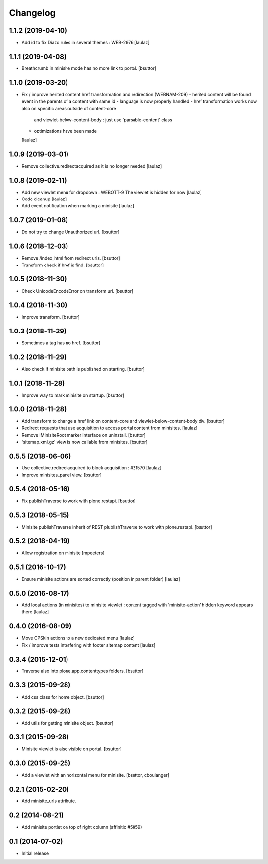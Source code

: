 Changelog
=========

1.1.2 (2019-04-10)
------------------

- Add id to fix Diazo rules in several themes : WEB-2976
  [laulaz]


1.1.1 (2019-04-08)
------------------

- Breathcrumb in minisite mode has no more link to portal.
  [bsuttor]


1.1.0 (2019-03-20)
------------------

- Fix / improve herited content href transformation and redirection (WEBNAM-209)
  - herited content will be found event in the parents of a content with same id
  - language is now properly handled
  - href transformation works now also on specific areas outside of content-core
    and viewlet-below-content-body : just use 'parsable-content' class
  - optimizations have been made
  [laulaz]


1.0.9 (2019-03-01)
------------------

- Remove collective.redirectacquired as it is no longer needed
  [laulaz]


1.0.8 (2019-02-11)
------------------

- Add new viewlet menu for dropdown : WEBOTT-9
  The viewlet is hidden for now
  [laulaz]

- Code cleanup
  [laulaz]

- Add event notification when marking a minisite
  [laulaz]


1.0.7 (2019-01-08)
------------------

- Do not try to change Unauthorized url.
  [bsuttor]


1.0.6 (2018-12-03)
------------------

- Remove /index_html from redirect urls.
  [bsuttor]

- Transform check if href is find.
  [bsuttor]


1.0.5 (2018-11-30)
------------------

- Check UnicodeEncodeError on transform url.
  [bsuttor]


1.0.4 (2018-11-30)
------------------

- Improve transform.
  [bsuttor]


1.0.3 (2018-11-29)
------------------

- Sometimes a tag has no href.
  [bsuttor]


1.0.2 (2018-11-29)
------------------

- Also check if minisite path is published on starting.
  [bsuttor]


1.0.1 (2018-11-28)
------------------

- Improve way to mark minisite on startup.
  [bsuttor]


1.0.0 (2018-11-28)
------------------

- Add transform to change a href link on content-core and viewlet-below-content-body div.
  [bsuttor]

- Redirect requests that use acquisition to access portal content from
  minisites.
  [laulaz]

- Remove IMinisiteRoot marker interface on uninstall.
  [bsuttor]

- 'sitemap.xml.gz' view is now callable from minisites.
  [bsuttor]


0.5.5 (2018-06-06)
------------------

- Use collective.redirectacquired to block acquisition : #21570
  [laulaz]

- Improve minisites_panel view.
  [bsuttor]


0.5.4 (2018-05-16)
------------------

- Fix publishTraverse to work with plone.restapi.
  [bsuttor]


0.5.3 (2018-05-15)
------------------

- Minisite publishTraverse inherit of REST plublishTraverse to work with plone.restapi.
  [bsuttor]


0.5.2 (2018-04-19)
------------------

- Allow registration on minisite
  [mpeeters]


0.5.1 (2016-10-17)
------------------

- Ensure minisite actions are sorted correctly (position in parent folder)
  [laulaz]


0.5.0 (2016-08-17)
------------------

- Add local actions (in minisites) to minisite viewlet : content tagged with
  'minisite-action' hidden keyword appears there
  [laulaz]


0.4.0 (2016-08-09)
------------------

- Move CPSkin actions to a new dedicated menu
  [laulaz]

- Fix / improve tests interfering with footer sitemap content
  [laulaz]


0.3.4 (2015-12-01)
------------------

- Traverse also into plone.app.contenttypes folders.
  [bsuttor]


0.3.3 (2015-09-28)
------------------

- Add css class for home object.
  [bsuttor]


0.3.2 (2015-09-28)
------------------

- Add utils for getting minisite object.
  [bsuttor]


0.3.1 (2015-09-28)
------------------

- Minisite viewlet is also visible on portal.
  [bsuttor]


0.3.0 (2015-09-25)
------------------

- Add a viewlet with an horizontal menu for minisite.
  [bsuttor, cboulanger]


0.2.1 (2015-02-20)
------------------

- Add minisite_urls attribute.


0.2 (2014-08-21)
----------------

- Add minisite portlet on top of right column (affinitic #5859)


0.1 (2014-07-02)
----------------

- Initial release
